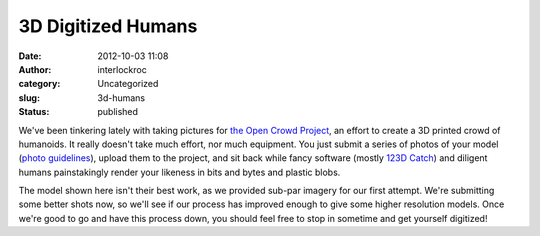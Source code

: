 3D Digitized Humans
###################
:date: 2012-10-03 11:08
:author: interlockroc
:category: Uncategorized
:slug: 3d-humans
:status: published

|image0|

|image1|

We've been tinkering lately with taking pictures for `the Open Crowd
Project <http://www.theopencrowdproject.com/>`__, an effort to create a
3D printed crowd of humanoids. It really doesn't take much effort, nor
much equipment. You just submit a series of photos of your model (`photo
guidelines <http://www.theopencrowdproject.com/participate/>`__), upload
them to the project, and sit back while fancy software (mostly `123D
Catch <http://www.123dapp.com/catch>`__) and diligent humans
painstakingly render your likeness in bits and bytes and plastic blobs.

The model shown here isn't their best work, as we provided sub-par
imagery for our first attempt. We're submitting some better shots now,
so we'll see if our process has improved enough to give some higher
resolution models. Once we're good to go and have this process down, you
should feel free to stop in sometime and get yourself digitized!

.. |image0| image:: /wp-uploads/2012/10/markme.gif
   :class: alignnone size-full wp-image-1034
   :width: 600px
   :height: 400px
   :target: /wp-uploads/2012/10/markme.gif
.. |image1| image:: /wp-uploads/2012/10/mark-from-rochester-208x300.jpg
   :class: alignright size-medium wp-image-1036
   :width: 208px
   :height: 300px
   :target: http://www.theopencrowdproject.com/people/mark-from-rochester/
